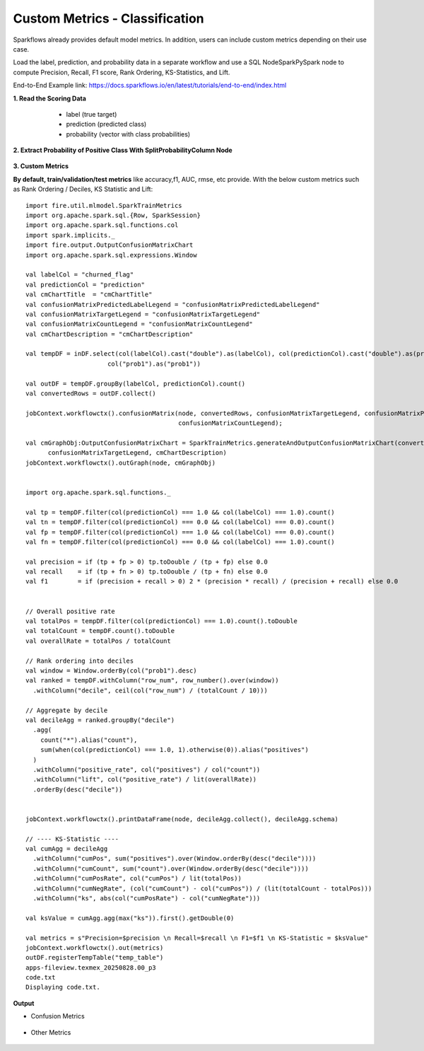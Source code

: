 Custom Metrics - Classification
====

Sparkflows already provides default model metrics. In addition, users can include custom metrics depending on their use case.
  
Load the label, prediction, and probability data in a separate workflow and use a SQL Node\Spark\PySpark node to compute Precision, Recall, F1 score, Rank Ordering, KS-Statistics, and Lift. 

End-to-End Example link: https://docs.sparkflows.io/en/latest/tutorials/end-to-end/index.html

**1. Read the Scoring Data**

  * label (true target)
  * prediction (predicted class)
  * probability (vector with class probabilities)

 .. figure:: ../../_assets/tutorials/machine-learning/custom-metrics/prediction-data.png
   :alt: Custom Metrics
   :width: 70%

**2. Extract Probability of Positive Class With SplitProbabilityColumn Node**

  .. figure:: ../../_assets/tutorials/machine-learning/custom-metrics/split-probability-column-node.png
     :alt: Custom Metrics
     :width: 70%

**3. Custom Metrics**

**By default, train/validation/test metrics** like accuracy,f1, AUC, rmse, etc provide. With the below custom metrics such as Rank Ordering / Deciles, KS Statistic and Lift:

 .. figure:: ../../_assets/tutorials/machine-learning/custom-metrics/custom-metrics-code.png
   :alt: Custom Metrics
   :width: 70%

::

    import fire.util.mlmodel.SparkTrainMetrics
    import org.apache.spark.sql.{Row, SparkSession}
    import org.apache.spark.sql.functions.col
    import spark.implicits._
    import fire.output.OutputConfusionMatrixChart
    import org.apache.spark.sql.expressions.Window

    val labelCol = "churned_flag"
    val predictionCol = "prediction"
    val cmChartTitle  = "cmChartTitle"
    val confusionMatrixPredictedLabelLegend = "confusionMatrixPredictedLabelLegend"
    val confusionMatrixTargetLegend = "confusionMatrixTargetLegend"
    val confusionMatrixCountLegend = "confusionMatrixCountLegend"
    val cmChartDescription = "cmChartDescription"

    val tempDF = inDF.select(col(labelCol).cast("double").as(labelCol), col(predictionCol).cast("double").as(predictionCol),
                          col("prob1").as("prob1"))
    
    val outDF = tempDF.groupBy(labelCol, predictionCol).count()
    val convertedRows = outDF.collect()
    
    jobContext.workflowctx().confusionMatrix(node, convertedRows, confusionMatrixTargetLegend, confusionMatrixPredictedLabelLegend,
                                             confusionMatrixCountLegend);
    
    val cmGraphObj:OutputConfusionMatrixChart = SparkTrainMetrics.generateAndOutputConfusionMatrixChart(convertedRows, cmChartTitle, confusionMatrixPredictedLabelLegend,
          confusionMatrixTargetLegend, cmChartDescription)
    jobContext.workflowctx().outGraph(node, cmGraphObj)
    
    
    import org.apache.spark.sql.functions._
    
    val tp = tempDF.filter(col(predictionCol) === 1.0 && col(labelCol) === 1.0).count()
    val tn = tempDF.filter(col(predictionCol) === 0.0 && col(labelCol) === 0.0).count()
    val fp = tempDF.filter(col(predictionCol) === 1.0 && col(labelCol) === 0.0).count()
    val fn = tempDF.filter(col(predictionCol) === 0.0 && col(labelCol) === 1.0).count()
    
    val precision = if (tp + fp > 0) tp.toDouble / (tp + fp) else 0.0
    val recall    = if (tp + fn > 0) tp.toDouble / (tp + fn) else 0.0
    val f1        = if (precision + recall > 0) 2 * (precision * recall) / (precision + recall) else 0.0
    
    
    // Overall positive rate
    val totalPos = tempDF.filter(col(predictionCol) === 1.0).count().toDouble
    val totalCount = tempDF.count().toDouble
    val overallRate = totalPos / totalCount
    
    // Rank ordering into deciles
    val window = Window.orderBy(col("prob1").desc)
    val ranked = tempDF.withColumn("row_num", row_number().over(window))
      .withColumn("decile", ceil(col("row_num") / (totalCount / 10)))
    
    // Aggregate by decile
    val decileAgg = ranked.groupBy("decile")
      .agg(
        count("*").alias("count"),
        sum(when(col(predictionCol) === 1.0, 1).otherwise(0)).alias("positives")
      )
      .withColumn("positive_rate", col("positives") / col("count"))
      .withColumn("lift", col("positive_rate") / lit(overallRate))
      .orderBy(desc("decile"))
    
    
    jobContext.workflowctx().printDataFrame(node, decileAgg.collect(), decileAgg.schema)
    
    // ---- KS-Statistic ----
    val cumAgg = decileAgg
      .withColumn("cumPos", sum("positives").over(Window.orderBy(desc("decile"))))
      .withColumn("cumCount", sum("count").over(Window.orderBy(desc("decile"))))
      .withColumn("cumPosRate", col("cumPos") / lit(totalPos))
      .withColumn("cumNegRate", (col("cumCount") - col("cumPos")) / (lit(totalCount - totalPos)))
      .withColumn("ks", abs(col("cumPosRate") - col("cumNegRate")))
    
    val ksValue = cumAgg.agg(max("ks")).first().getDouble(0)
    
    val metrics = s"Precision=$precision \n Recall=$recall \n F1=$f1 \n KS-Statistic = $ksValue"
    jobContext.workflowctx().out(metrics)
    outDF.registerTempTable("temp_table")
    apps-fileview.texmex_20250828.00_p3
    code.txt
    Displaying code.txt.

**Output**

* Confusion Metrics

 .. figure:: ../../_assets/tutorials/machine-learning/custom-metrics/output-confusion-metrics.png
   :alt: Custom Metrics
   :width: 70%

* Other Metrics

 .. figure:: ../../_assets/tutorials/machine-learning/custom-metrics/output-other-metrics.png
   :alt: Custom Metrics
   :width: 70%























